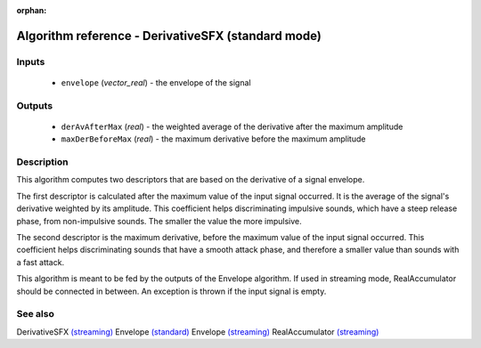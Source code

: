 :orphan:

Algorithm reference - DerivativeSFX (standard mode)
===================================================

Inputs
------

 - ``envelope`` (*vector_real*) - the envelope of the signal

Outputs
-------

 - ``derAvAfterMax`` (*real*) - the weighted average of the derivative after the maximum amplitude
 - ``maxDerBeforeMax`` (*real*) - the maximum derivative before the maximum amplitude

Description
-----------

This algorithm computes two descriptors that are based on the derivative of a signal envelope.

The first descriptor is calculated after the maximum value of the input signal occurred. It is the average of the signal's derivative weighted by its amplitude. This coefficient helps discriminating impulsive sounds, which have a steep release phase, from non-impulsive sounds. The smaller the value the more impulsive.

The second descriptor is the maximum derivative, before the maximum value of the input signal occurred. This coefficient helps discriminating sounds that have a smooth attack phase, and therefore a smaller value than sounds with a fast attack.

This algorithm is meant to be fed by the outputs of the Envelope algorithm. If used in streaming mode, RealAccumulator should be connected in between.
An exception is thrown if the input signal is empty.


See also
--------

DerivativeSFX `(streaming) <streaming_DerivativeSFX.html>`__
Envelope `(standard) <std_Envelope.html>`__
Envelope `(streaming) <streaming_Envelope.html>`__
RealAccumulator `(streaming) <streaming_RealAccumulator.html>`__